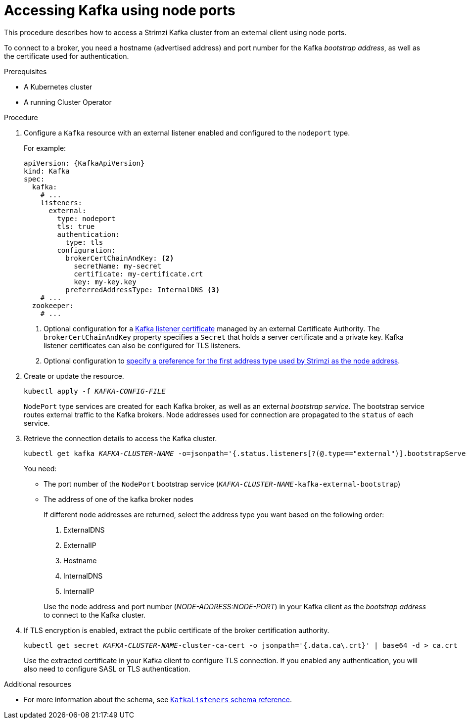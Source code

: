 // Module included in the following assemblies:
//
// assembly-configuring-kafka-listeners.adoc

[id='proc-accessing-kafka-using-nodeports-{context}']
= Accessing Kafka using node ports

This procedure describes how to access a Strimzi Kafka cluster from an external client using node ports.

To connect to a broker, you need a hostname (advertised address) and port number for the Kafka _bootstrap address_,
as well as the certificate used for authentication.

.Prerequisites

* A Kubernetes cluster
* A running Cluster Operator

.Procedure

. Configure a `Kafka` resource with an external listener enabled and configured to the `nodeport` type.
+
For example:
+
[source,yaml,subs=attributes+]
----
apiVersion: {KafkaApiVersion}
kind: Kafka
spec:
  kafka:
    # ...
    listeners:
      external:
        type: nodeport
        tls: true
        authentication:
          type: tls
        configuration:
          brokerCertChainAndKey: <2>
            secretName: my-secret
            certificate: my-certificate.crt
            key: my-key.key
          preferredAddressType: InternalDNS <3>
    # ...
  zookeeper:
    # ...
----
<2> Optional configuration for a xref:kafka-listener-certificates-str[Kafka listener certificate] managed by an external Certificate Authority. The `brokerCertChainAndKey` property specifies a `Secret` that holds a server certificate and a private key. Kafka listener certificates can also be configured for TLS listeners.
<3> Optional configuration to xref:con-kafka-broker-external-listeners-nodeports-{context}[specify a preference for the first address type used by Strimzi as the node address].

. Create or update the resource.
+
[source,shell,subs=+quotes]
kubectl apply -f _KAFKA-CONFIG-FILE_
+
`NodePort` type services are created for each Kafka broker, as well as an external _bootstrap service_.
The bootstrap service routes external traffic to the Kafka brokers.
Node addresses used for connection are propagated to the `status` of each service.

. Retrieve the connection details to access the Kafka cluster.
+
[source,shell,subs=+quotes]
kubectl get kafka _KAFKA-CLUSTER-NAME_ -o=jsonpath='{.status.listeners[?(@.type=="external")].bootstrapServers}{"\n"}'
+
You need:
+
* The port number of the `NodePort` bootstrap service (`_KAFKA-CLUSTER-NAME_-kafka-external-bootstrap`)
* The address of one of the kafka broker nodes
+
If different node addresses are returned, select the address type you want based on the following order:
+
--
. ExternalDNS
. ExternalIP
. Hostname
. InternalDNS
. InternalIP
--
+
Use the node address and port number (_NODE-ADDRESS:NODE-PORT_) in your Kafka client as the _bootstrap address_ to connect to the Kafka cluster.

. If TLS encryption is enabled, extract the public certificate of the broker certification authority.
+
[source,shell,subs=+quotes]
kubectl get secret _KAFKA-CLUSTER-NAME_-cluster-ca-cert -o jsonpath='{.data.ca\.crt}' | base64 -d > ca.crt
+
Use the extracted certificate in your Kafka client to configure TLS connection.
If you enabled any authentication, you will also need to configure SASL or TLS authentication.

.Additional resources
* For more information about the schema, see xref:type-KafkaListeners-reference[`KafkaListeners` schema reference].

